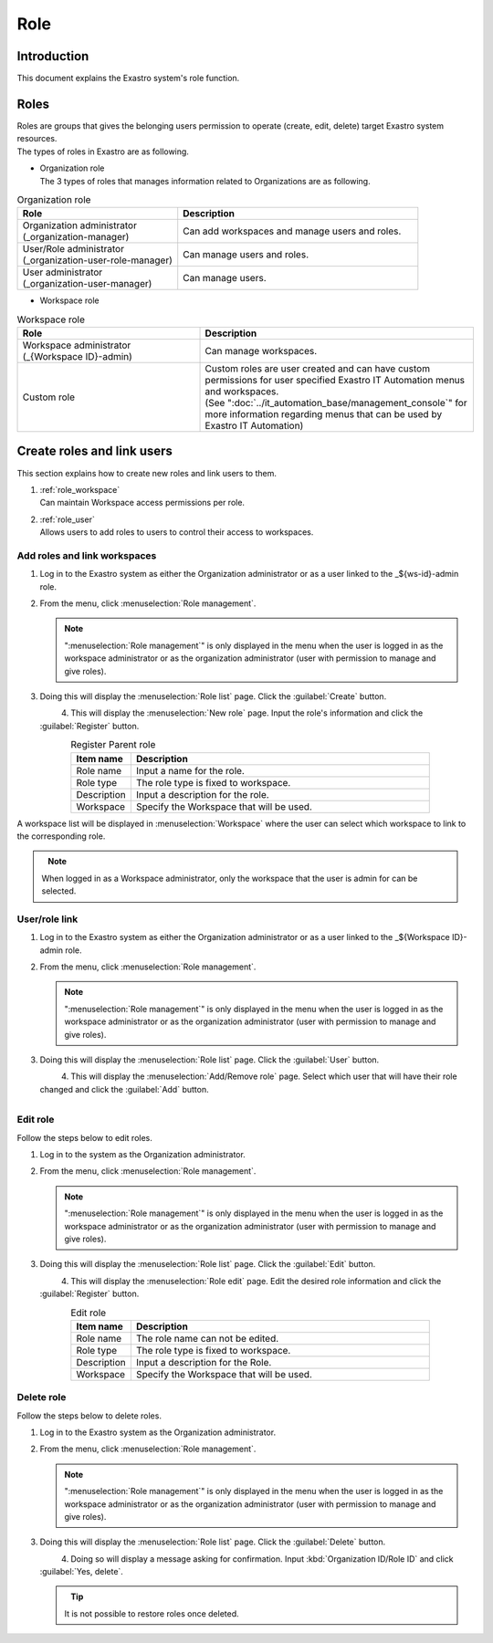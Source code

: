 ======
Role
======

Introduction
========

| This document explains the Exastro system's role function.


Roles
==========

| Roles are groups that gives the belonging users permission to operate (create, edit, delete) target Exastro system resources.
| The types of roles in Exastro are as following.

- | Organization role
  | The 3 types of roles that manages information related to Organizations are as following.

.. list-table:: Organization role
   :widths: 20 30
   :header-rows: 1
   :align: left
      
   * - **Role**
     - **Description**
   * - | Organization administrator
       | (_organization-manager)
     - Can add workspaces and manage users and roles.
   * - | User/Role administrator
       | (_organization-user-role-manager)
     - Can manage users and roles.
   * - | User administrator
       | (_organization-user-manager)
     - Can manage users.
  

- | Workspace role

.. list-table:: Workspace role
   :widths: 20 30
   :header-rows: 1
   :align: left
      
   * - **Role**
     - **Description**
   * - | Workspace administrator
       | (_{Workspace ID}-admin)
     - Can manage workspaces.
   * - Custom role
     - | Custom roles are user created and can have custom permissions for user specified Exastro IT Automation menus and workspaces.
       | (See ":doc:`../it_automation_base/management_console`" for more information regarding menus that can be used by Exastro IT Automation)


Create roles and link users
============================

| This section explains how to create new roles and link users to them.

#. | :ref:`role_workspace`
   | Can maintain Workspace access permissions per role. 
#. | :ref:`role_user`
   | Allows users to add roles to users to control their access to workspaces.

.. _role_workspace:

Add roles and link workspaces
--------------------------------

#. | Log in to the Exastro system as either the Organization administrator or as a user linked to the _${ws-id}-admin role.


#. | From the menu, click :menuselection:`Role management`.

   .. image:: /images/ja/manuals/platform/platform_menu.png
      :width: 200px
      :align: left
      
   .. note:: | ":menuselection:`Role management`" is only displayed in the menu when the user is logged in as the workspace administrator or as the organization administrator (user with permission to manage and give roles).

#. | Doing this will display the :menuselection:`Role list` page. Click the :guilabel:`Create` button.

   .. figure:: /images/ja/manuals/platform/role/platform_role_create.png
      :width: 600px
      :align: left

#. | This will display the :menuselection:`New role` page. Input the role's information and click the :guilabel:`Register` button.

   .. figure:: /images/ja/manuals/platform/role/platform_role_register.png
      :width: 600px
      :align: left

   .. list-table:: Register Parent role
      :widths: 40 200
      :header-rows: 1
      :align: left
   
      * - Item name
        - Description
      * - Role name
        - | Input a name for the role.
      * - Role type
        - | The role type is fixed to workspace.
      * - Description
        - | Input a description for the role.
      * - Workspace
        - | Specify the Workspace that will be used.

| A workspace list will be displayed in :menuselection:`Workspace` where the user can select which workspace to link to the corresponding role.
    
.. figure:: /images/ja/manuals/platform/role/platform_role_workspace_used.png
   :width: 600px
   :align: left

.. note:: | When logged in as a Workspace administrator, only the workspace that the user is admin for can be selected. 

.. _role_user:

User/role link
--------------------

#. | Log in to the Exastro system as either the Organization administrator or as a user linked to the _${Workspace ID}-admin role.
#. | From the menu, click :menuselection:`Role management`.

   .. image:: /images/ja/manuals/platform/platform_menu.png
      :width: 200px
      :align: left

   .. note:: | ":menuselection:`Role management`" is only displayed in the menu when the user is logged in as the workspace administrator or as the organization administrator (user with permission to manage and give roles).

#. | Doing this will display the :menuselection:`Role list` page. Click the :guilabel:`User` button.

   .. figure:: /images/ja/manuals/platform/role/platform_role_list.png
      :width: 600px
      :align: left

#. | This will display the :menuselection:`Add/Remove role` page. Select which user that will have their role changed and click the :guilabel:`Add` button.

   .. figure:: /images/ja/manuals/platform/role/platform_role_grant.png
      :width: 600px
      :align: left

Edit role
------------

| Follow the steps below to edit roles.

#. | Log in to the system as the Organization administrator.

#. | From the menu, click :menuselection:`Role management`.

   .. image:: /images/ja/manuals/platform/platform_menu.png
      :width: 200px
      :align: left

   .. note:: | ":menuselection:`Role management`" is only displayed in the menu when the user is logged in as the workspace administrator or as the organization administrator (user with permission to manage and give roles).

#. | Doing this will display the :menuselection:`Role list` page. Click the :guilabel:`Edit` button.

   .. figure:: /images/ja/manuals/platform/role/platform_role_list_edit.png
      :width: 600px
      :align: left

#. | This will display the :menuselection:`Role edit` page. Edit the desired role information and click the :guilabel:`Register` button.

   .. figure:: /images/ja/manuals/platform/role/platform_role_edit.png
      :width: 600px
      :align: left

   .. list-table:: Edit role
      :widths: 40 200
      :header-rows: 1
      :align: left
   
      * - Item name
        - Description
      * - Role name
        - | The role name can not be edited.
      * - Role type
        - | The role type is fixed to workspace.
      * - Description
        - | Input a description for the Role.
      * - Workspace
        - | Specify the Workspace that will be used.

Delete role
------------

| Follow the steps below to delete roles.

#. | Log in to the Exastro system as the Organization administrator.

#. | From the menu, click :menuselection:`Role management`.

   .. image:: /images/ja/manuals/platform/platform_menu.png
      :width: 200px
      :align: left

   .. note:: | ":menuselection:`Role management`" is only displayed in the menu when the user is logged in as the workspace administrator or as the organization administrator (user with permission to manage and give roles).

#. | Doing this will display the :menuselection:`Role list` page. Click the :guilabel:`Delete` button.

   .. figure:: /images/ja/manuals/platform/role/platform_role_list_delete.png
      :width: 600px
      :align: left

#. | Doing so will display a message asking for confirmation. Input :kbd:`Organization ID/Role ID` and click :guilabel:`Yes, delete`.

   .. figure:: /images/ja/manuals/platform/role/platform_role_delete.png
      :width: 600px
      :align: left

   .. tip::
      | It is not possible to restore roles once deleted.
